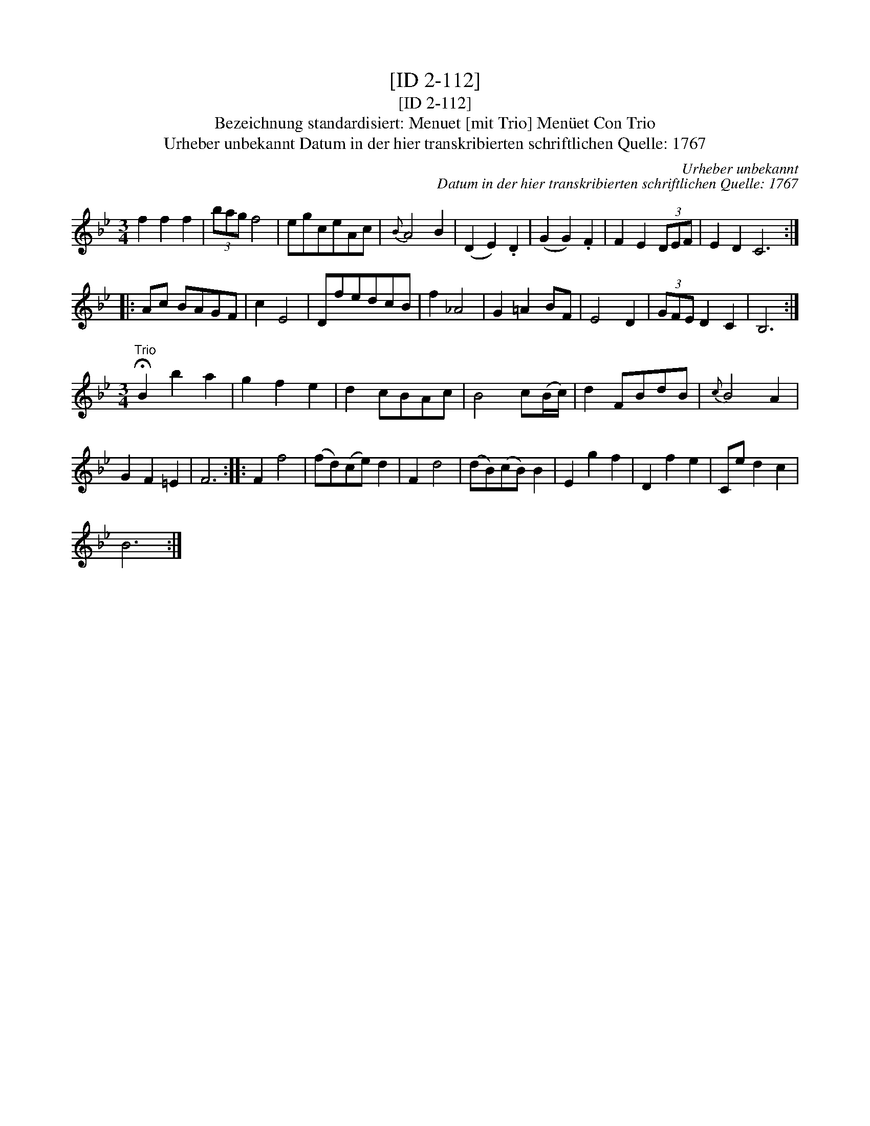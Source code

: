 X:1
T:[ID 2-112]
T:[ID 2-112]
T:Bezeichnung standardisiert: Menuet [mit Trio] Men\"uet Con Trio
T:Urheber unbekannt Datum in der hier transkribierten schriftlichen Quelle: 1767
C:Urheber unbekannt
C:Datum in der hier transkribierten schriftlichen Quelle: 1767
L:1/8
M:3/4
K:Bb
V:1 treble 
V:1
 f2 f2 f2 | (3bag f4 | egceAc |{B} A4 B2 | (D2 E2) .D2 | (G2 G2) .F2 | F2 E2 (3DEF | E2 D2 C6 :: %8
 Ac BAGF | c2 E4 | DfedcB | f2 _A4 | G2 =A2 BF | E4 D2 | (3GFE D2 C2 | B,6 :| %16
[M:3/4]"^Trio" !fermata!B2 b2 a2 | g2 f2 e2 | d2 cBAc | B4 c(B/c/) | d2 FBdB |{c} B4 A2 | %22
 G2 F2 =E2 | F6 :: F2 f4 | (fd)(ce) d2 | F2 d4 | (dB)(cB) B2 | E2 g2 f2 | D2 f2 e2 | Ce d2 c2 | %31
 B6 :| %32

